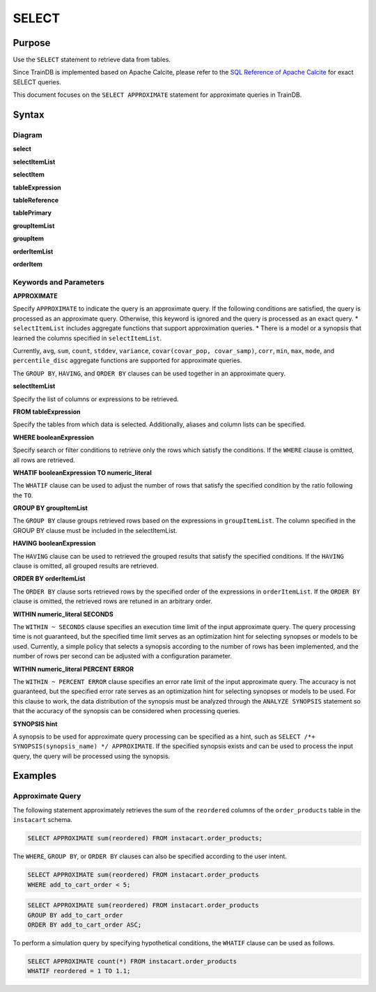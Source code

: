 SELECT
======

Purpose
-------

Use the ``SELECT`` statement to retrieve data from tables.

Since TrainDB is implemented based on Apache Calcite, please refer to the `SQL Reference of Apache Calcite <https://calcite.apache.org/docs/reference.html>`_ for exact SELECT queries.

This document focuses on the ``SELECT APPROXIMATE`` statement for approximate queries in TrainDB.

Syntax
------

Diagram
~~~~~~~

**select**

.. only:: html

  .. raw:: html

    <embed type="image/svg+xml" src="../_static/rrd/select1.rrd.svg"/>
    <embed type="image/svg+xml" src="../_static/rrd/select2.rrd.svg"/>
    <embed type="image/svg+xml" src="../_static/rrd/select3.rrd.svg"/>
    <embed type="image/svg+xml" src="../_static/rrd/select33.rrd.svg"/>
    <embed type="image/svg+xml" src="../_static/rrd/select4.rrd.svg"/>
    <embed type="image/svg+xml" src="../_static/rrd/select5.rrd.svg"/>
    <embed type="image/svg+xml" src="../_static/rrd/select6.rrd.svg"/>
    <embed type="image/svg+xml" src="../_static/rrd/select7.rrd.svg"/>

.. only:: latex

  .. image:: ../_static/rrd/select1.rrd.*
  .. image:: ../_static/rrd/select2.rrd.*
  .. image:: ../_static/rrd/select3.rrd.*
  .. image:: ../_static/rrd/select33.rrd.*
  .. image:: ../_static/rrd/select4.rrd.*
  .. image:: ../_static/rrd/select5.rrd.*
  .. image:: ../_static/rrd/select6.rrd.*
  .. image:: ../_static/rrd/select7.rrd.*

**selectItemList**

.. only:: html

  .. raw:: html

    <embed type="image/svg+xml" src="../_static/rrd/selectItemList.rrd.svg"/>

.. only:: latex

  .. image:: ../_static/rrd/selectItemList.rrd.*

**selectItem**

.. only:: html

  .. raw:: html

    <embed type="image/svg+xml" src="../_static/rrd/selectItem.rrd.svg"/>

.. only:: latex

  .. image:: ../_static/rrd/selectItem.rrd.*

**tableExpression**

.. only:: html

  .. raw:: html

    <embed type="image/svg+xml" src="../_static/rrd/tableExpression.rrd.svg"/>

.. only:: latex

  .. image:: ../_static/rrd/tableExpression.rrd.*

**tableReference**

.. only:: html

  .. raw:: html

    <embed type="image/svg+xml" src="../_static/rrd/tableReference.rrd.svg" width="100%" height="100%"/>

.. only:: latex

  .. image:: ../_static/rrd/tableReference.rrd.*

**tablePrimary**

.. only:: html

  .. raw:: html

    <embed type="image/svg+xml" src="../_static/rrd/tablePrimary.rrd.svg" width="100%" height="100%"/>

.. only:: latex

  .. image:: ../_static/rrd/tablePrimary.rrd.*

**groupItemList**

.. only:: html

  .. raw:: html

    <embed type="image/svg+xml" src="../_static/rrd/groupItemList.rrd.svg"/>

.. only:: latex

  .. image:: ../_static/rrd/groupItemList.rrd.*

**groupItem**

.. only:: html

  .. raw:: html

    <embed type="image/svg+xml" src="../_static/rrd/groupItem.rrd.svg"/>

.. only:: latex

  .. image:: ../_static/rrd/groupItem.rrd.*

**orderItemList**

.. only:: html

  .. raw:: html

    <embed type="image/svg+xml" src="../_static/rrd/orderItemList.rrd.svg"/>

.. only:: latex

  .. image:: ../_static/rrd/orderItemList.rrd.*

**orderItem**

.. only:: html

  .. raw:: html

    <embed type="image/svg+xml" src="../_static/rrd/orderItem.rrd.svg"/>

.. only:: latex

  .. image:: ../_static/rrd/orderItem.rrd.*


Keywords and Parameters
~~~~~~~~~~~~~~~~~~~~~~~

**APPROXIMATE**

Specify ``APPROXIMATE`` to indicate the query is an approximate query.
If the following conditions are satisfied, the query is processed as an approximate query.
Otherwise, this keyword is ignored and the query is processed as an exact query.
* ``selectItemList`` includes aggregate functions that support approximation queries. 
* There is a model or a synopsis that learned the columns specified in ``selectItemList``.

Currently, ``avg``, ``sum``, ``count``, ``stddev``, ``variance``,  ``covar(covar_pop, covar_samp)``, ``corr``, ``min``, ``max``, ``mode``, and ``percentile_disc`` aggregate functions are supported for approximate queries.

The ``GROUP BY``, ``HAVING``, and ``ORDER BY`` clauses can be used together in an approximate query.

**selectItemList**

Specify the list of columns or expressions to be retrieved.

**FROM tableExpression**

Specify the tables from which data is selected.
Additionally, aliases and column lists can be specified.

**WHERE booleanExpression**

Specify search or filter conditions to retrieve only the rows which satisfy the conditions.
If the ``WHERE`` clause is omitted, all rows are retrieved.

**WHATIF booleanExpression TO numeric_literal**

The ``WHATIF`` clause can be used to adjust the number of rows that satisfy the specified condition by the ratio following the ``TO``.

**GROUP BY groupItemList**

The ``GROUP BY`` clause groups retrieved rows based on the expressions in ``groupItemList``.
The column specified in the GROUP BY clause must be included in the selectItemList.

**HAVING booleanExpression**

The ``HAVING`` clause can be used to retrieved the grouped results that satisfy the specified conditions.
If the ``HAVING`` clause is omitted, all grouped results are retrieved.

**ORDER BY orderItemList**

The ``ORDER BY`` clause sorts retrieved rows by the specified order of the expressions in ``orderItemList``.
If the ``ORDER BY`` clause is omitted, the retrieved rows are retuned in an arbitrary order.

**WITHIN numeric_literal SECONDS**

The ``WITHIN ~ SECONDS`` clause specifies an execution time limit of the input approximate query.
The query processing time is not guaranteed, but the specified time limit serves as an optimization hint for selecting synopses or models to be used. Currently, a simple policy that selects a synopsis according to the number of rows has been implemented, and the number of rows per second can be adjusted with a configuration parameter.

**WITHIN numeric_literal PERCENT ERROR**

The ``WITHIN ~ PERCENT ERROR`` clause specifies an error rate limit of the input approximate query.
The accuracy is not guaranteed, but the specified error rate serves as an optimization hint for selecting synopses or models to be used.
For this clause to work, the data distribution of the synopsis must be analyzed through the ``ANALYZE SYNOPSIS`` statement so that the accuracy of the synopsis can be considered when processing queries.

**SYNOPSIS hint**

A synopsis to be used for approximate query processing can be specified as a hint, such as ``SELECT /*+ SYNOPSIS(synopsis_name) */ APPROXIMATE``. If the specified synopsis exists and can be used to process the input query, the query will be processed using the synopsis.


Examples
--------

Approximate Query
~~~~~~~~~~~~~~~~~

The following statement approximately retrieves the sum of the ``reordered`` columns of the ``order_products`` table in the ``instacart`` schema.

.. code-block:: console

  SELECT APPROXIMATE sum(reordered) FROM instacart.order_products;

The ``WHERE``, ``GROUP BY``, or ``ORDER BY`` clauses can also be specified according to the user intent.

.. code-block:: console

  SELECT APPROXIMATE sum(reordered) FROM instacart.order_products
  WHERE add_to_cart_order < 5;

.. code-block:: console

  SELECT APPROXIMATE sum(reordered) FROM instacart.order_products
  GROUP BY add_to_cart_order
  ORDER BY add_to_cart_order ASC;

To perform a simulation query by specifying hypothetical conditions, the ``WHATIF`` clause can be used as follows.

.. code-block:: console

  SELECT APPROXIMATE count(*) FROM instacart.order_products
  WHATIF reordered = 1 TO 1.1;
